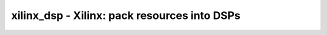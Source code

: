 =============================================
xilinx_dsp - Xilinx: pack resources into DSPs
=============================================

.. raw:: latex

    \begin{comment}

.. cmd:def:: xilinx_dsp
    :title: Xilinx: pack resources into DSPs



    .. code:: yoscrypt

        xilinx_dsp [options] [selection]

    ::

        Pack input registers (A2, A1, B2, B1, C, D, AD; with optional enable/reset),
        pipeline registers (M; with optional enable/reset), output registers (P; with
        optional enable/reset), pre-adder and/or post-adder into Xilinx DSP resources.

        Multiply-accumulate operations using the post-adder with feedback on the 'C'
        input will be folded into the DSP. In this scenario only, the 'C' input can be
        used to override the current accumulation result with a new value, which will
        be added to the multiplier result to form the next accumulation result.

        Use of the dedicated 'PCOUT' -> 'PCIN' cascade path is detected for 'P' -> 'C'
        connections (optionally, where 'P' is right-shifted by 17-bits and used as an
        input to the post-adder -- a pattern common for summing partial products to
        implement wide multipliers). Limited support also exists for similar cascading
        for A and B using '[AB]COUT' -> '[AB]CIN'. Currently, cascade chains are limited
        to a maximum length of 20 cells, corresponding to the smallest Xilinx 7 Series
        device.

        This pass is a no-op if the scratchpad variable 'xilinx_dsp.multonly' is set
        to 1.


        Experimental feature: addition/subtractions less than 12 or 24 bits with the
        '(* use_dsp="simd" *)' attribute attached to the output wire or attached to
        the add/subtract operator will cause those operations to be implemented using
        the 'SIMD' feature of DSPs.

        Experimental feature: the presence of a `$ge' cell attached to the registered
        P output implementing the operation "(P >= <power-of-2>)" will be transformed
        into using the DSP48E1's pattern detector feature for overflow detection.


    .. code:: yoscrypt

        -family {xcup|xcu|xc7|xc6v|xc5v|xc4v|xc6s|xc3sda}

    ::

            select the family to target
            default: xc7

.. raw:: latex

    \end{comment}

.. only:: latex

    ::

        
            xilinx_dsp [options] [selection]
        
        Pack input registers (A2, A1, B2, B1, C, D, AD; with optional enable/reset),
        pipeline registers (M; with optional enable/reset), output registers (P; with
        optional enable/reset), pre-adder and/or post-adder into Xilinx DSP resources.
        
        Multiply-accumulate operations using the post-adder with feedback on the 'C'
        input will be folded into the DSP. In this scenario only, the 'C' input can be
        used to override the current accumulation result with a new value, which will
        be added to the multiplier result to form the next accumulation result.
        
        Use of the dedicated 'PCOUT' -> 'PCIN' cascade path is detected for 'P' -> 'C'
        connections (optionally, where 'P' is right-shifted by 17-bits and used as an
        input to the post-adder -- a pattern common for summing partial products to
        implement wide multipliers). Limited support also exists for similar cascading
        for A and B using '[AB]COUT' -> '[AB]CIN'. Currently, cascade chains are limited
        to a maximum length of 20 cells, corresponding to the smallest Xilinx 7 Series
        device.
        
        This pass is a no-op if the scratchpad variable 'xilinx_dsp.multonly' is set
        to 1.
        
        
        Experimental feature: addition/subtractions less than 12 or 24 bits with the
        '(* use_dsp="simd" *)' attribute attached to the output wire or attached to
        the add/subtract operator will cause those operations to be implemented using
        the 'SIMD' feature of DSPs.
        
        Experimental feature: the presence of a `$ge' cell attached to the registered
        P output implementing the operation "(P >= <power-of-2>)" will be transformed
        into using the DSP48E1's pattern detector feature for overflow detection.
        
            -family {xcup|xcu|xc7|xc6v|xc5v|xc4v|xc6s|xc3sda}
                select the family to target
                default: xc7
        
